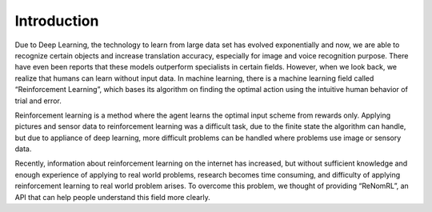 Introduction
============

Due to Deep Learning, the technology to learn from large data set has evolved exponentially and now, we are able to recognize certain objects and increase translation accuracy, especially for image and voice recognition purpose. There have even been reports that these models outperform specialists in certain fields. However, when we look back, we realize that humans can learn without input data. In machine learning, there is a machine learning field called “Reinforcement Learning”, which bases its algorithm on finding the optimal action using the intuitive human behavior of trial and error.

.. image:: /_static/image/01-rl_intro.png

Reinforcement learning is a method where the agent learns the optimal input scheme from rewards only. Applying pictures and sensor data to reinforcement learning was a difficult task, due to the finite state the algorithm can handle, but due to appliance of deep learning, more difficult problems can be handled where problems use image or sensory data.

Recently, information about reinforcement learning on the internet has increased, but without sufficient knowledge and enough experience of applying to real world problems, research becomes time consuming, and difficulty of applying reinforcement learning to real world problem arises. To overcome this problem, we thought of providing “ReNomRL”, an API that can help people understand this field more clearly.
